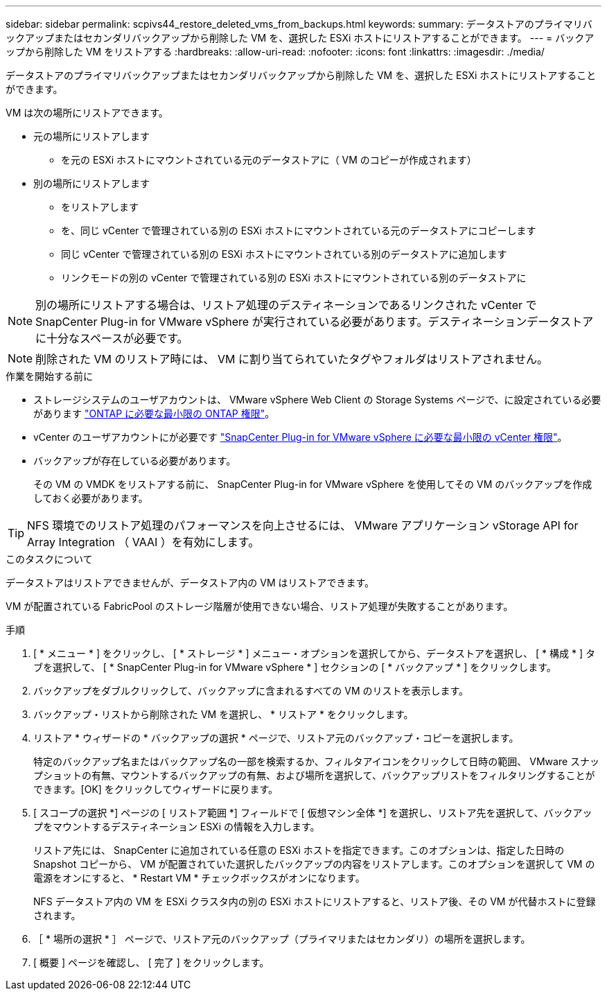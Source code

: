 ---
sidebar: sidebar 
permalink: scpivs44_restore_deleted_vms_from_backups.html 
keywords:  
summary: データストアのプライマリバックアップまたはセカンダリバックアップから削除した VM を、選択した ESXi ホストにリストアすることができます。 
---
= バックアップから削除した VM をリストアする
:hardbreaks:
:allow-uri-read: 
:nofooter: 
:icons: font
:linkattrs: 
:imagesdir: ./media/


[role="lead"]
データストアのプライマリバックアップまたはセカンダリバックアップから削除した VM を、選択した ESXi ホストにリストアすることができます。

VM は次の場所にリストアできます。

* 元の場所にリストアします
+
** を元の ESXi ホストにマウントされている元のデータストアに（ VM のコピーが作成されます）


* 別の場所にリストアします
+
** をリストアします
** を、同じ vCenter で管理されている別の ESXi ホストにマウントされている元のデータストアにコピーします
** 同じ vCenter で管理されている別の ESXi ホストにマウントされている別のデータストアに追加します
** リンクモードの別の vCenter で管理されている別の ESXi ホストにマウントされている別のデータストアに





NOTE: 別の場所にリストアする場合は、リストア処理のデスティネーションであるリンクされた vCenter で SnapCenter Plug-in for VMware vSphere が実行されている必要があります。デスティネーションデータストアに十分なスペースが必要です。


NOTE: 削除された VM のリストア時には、 VM に割り当てられていたタグやフォルダはリストアされません。

.作業を開始する前に
* ストレージシステムのユーザアカウントは、 VMware vSphere Web Client の Storage Systems ページで、に設定されている必要があります link:scpivs44_minimum_ontap_privileges_required.html["ONTAP に必要な最小限の ONTAP 権限"]。
* vCenter のユーザアカウントにが必要です link:scpivs44_minimum_vcenter_privileges_required.html["SnapCenter Plug-in for VMware vSphere に必要な最小限の vCenter 権限"]。
* バックアップが存在している必要があります。
+
その VM の VMDK をリストアする前に、 SnapCenter Plug-in for VMware vSphere を使用してその VM のバックアップを作成しておく必要があります。




TIP: NFS 環境でのリストア処理のパフォーマンスを向上させるには、 VMware アプリケーション vStorage API for Array Integration （ VAAI ）を有効にします。

.このタスクについて
データストアはリストアできませんが、データストア内の VM はリストアできます。

VM が配置されている FabricPool のストレージ階層が使用できない場合、リストア処理が失敗することがあります。

.手順
. [ * メニュー * ] をクリックし、 [ * ストレージ * ] メニュー・オプションを選択してから、データストアを選択し、 [ * 構成 * ] タブを選択して、 [ * SnapCenter Plug-in for VMware vSphere * ] セクションの [ * バックアップ * ] をクリックします。
. バックアップをダブルクリックして、バックアップに含まれるすべての VM のリストを表示します。
. バックアップ・リストから削除された VM を選択し、 * リストア * をクリックします。
. リストア * ウィザードの * バックアップの選択 * ページで、リストア元のバックアップ・コピーを選択します。
+
特定のバックアップ名またはバックアップ名の一部を検索するか、フィルタアイコンをクリックして日時の範囲、 VMware スナップショットの有無、マウントするバックアップの有無、および場所を選択して、バックアップリストをフィルタリングすることができます。[OK] をクリックしてウィザードに戻ります。

. [ スコープの選択 *] ページの [ リストア範囲 *] フィールドで [ 仮想マシン全体 *] を選択し、リストア先を選択して、バックアップをマウントするデスティネーション ESXi の情報を入力します。
+
リストア先には、 SnapCenter に追加されている任意の ESXi ホストを指定できます。このオプションは、指定した日時の Snapshot コピーから、 VM が配置されていた選択したバックアップの内容をリストアします。このオプションを選択して VM の電源をオンにすると、 * Restart VM * チェックボックスがオンになります。

+
NFS データストア内の VM を ESXi クラスタ内の別の ESXi ホストにリストアすると、リストア後、その VM が代替ホストに登録されます。

. ［ * 場所の選択 * ］ ページで、リストア元のバックアップ（プライマリまたはセカンダリ）の場所を選択します。
. [ 概要 ] ページを確認し、 [ 完了 ] をクリックします。

